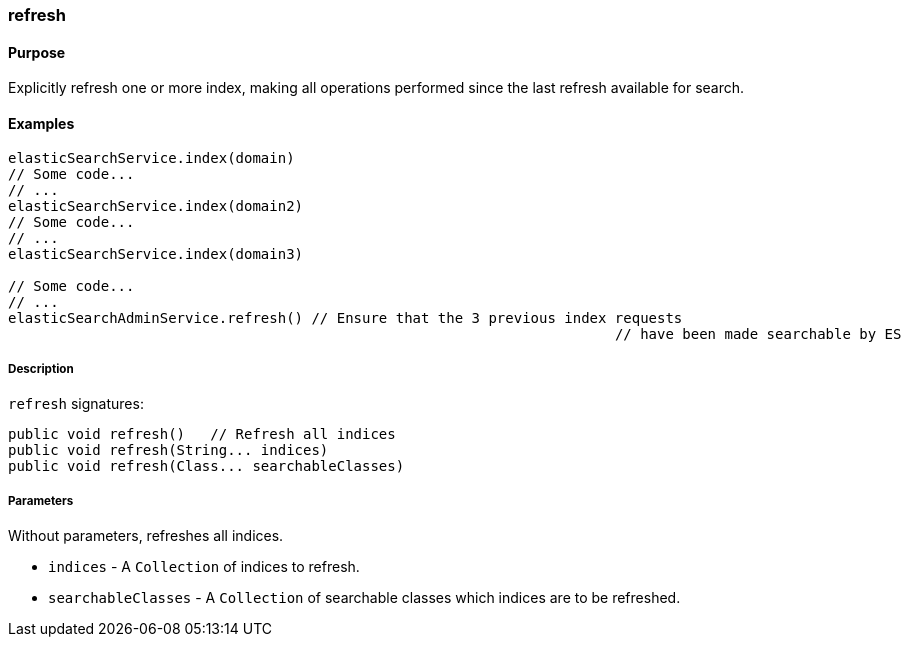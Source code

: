 [[refresh]]
=== refresh

#### Purpose

Explicitly refresh one or more index, making all operations performed since the last refresh available for search.

#### Examples

[source, groovy]
----
elasticSearchService.index(domain)
// Some code...
// ...
elasticSearchService.index(domain2)
// Some code...
// ...
elasticSearchService.index(domain3)

// Some code...
// ...
elasticSearchAdminService.refresh() // Ensure that the 3 previous index requests 
									// have been made searchable by ES

----

##### Description

`refresh` signatures:

[source, groovy]
----
public void refresh()   // Refresh all indices
public void refresh(String... indices)
public void refresh(Class... searchableClasses)

----

##### Parameters

Without parameters, refreshes all indices.

* `indices` - A `Collection` of indices to refresh.
* `searchableClasses` - A `Collection` of searchable classes which indices are to be refreshed.